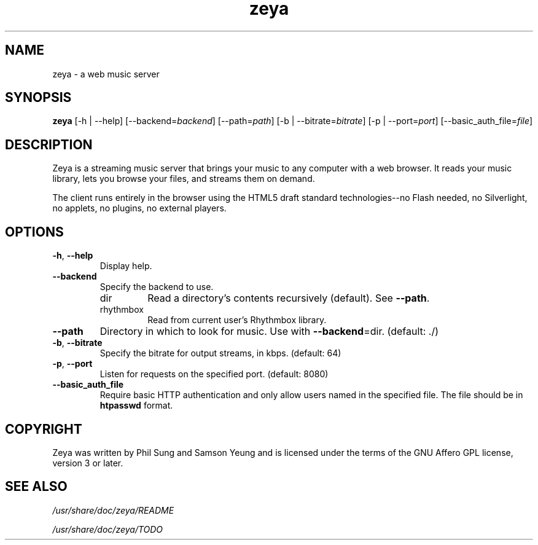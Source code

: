 '\" -*- coding: us-ascii -*-
.if \n(.g .ds T< \\FC
.if \n(.g .ds T> \\F[\n[.fam]]
.de URL
\\$2 \(la\\$1\(ra\\$3
..
.if \n(.g .mso www.tmac
.TH zeya 1 2009-10-19 "" ""
.SH NAME
zeya \- a web music server
.SH SYNOPSIS
'nh
.fi
.ad l
\fBzeya\fR \kx
.if (\nx>(\n(.l/2)) .nr x (\n(.l/5)
'in \n(.iu+\nxu
[-h | --help] [--backend=\fIbackend\fR] [--path=\fIpath\fR] [-b | --bitrate=\fIbitrate\fR] [-p | --port=\fIport\fR] [--basic_auth_file=\fIfile\fR]
'in \n(.iu-\nxu
.ad b
'hy
.SH DESCRIPTION
Zeya is a streaming music server that brings your music to any
computer with a web browser. It reads your music library, lets you
browse your files, and streams them on demand.
.PP
The client runs entirely in the browser using the HTML5 draft
standard technologies--no Flash needed, no Silverlight, no
applets, no plugins, no external players.
.SH OPTIONS
.TP 
\*(T<\fB\-h\fR\*(T>, \*(T<\fB\-\-help\fR\*(T>
Display help.
.TP 
\*(T<\fB\-\-backend\fR\*(T>
Specify the backend to use.
.RS 
.TP 
dir
Read a directory's contents recursively (default). See
\*(T<\fB\-\-path\fR\*(T>.
.TP 
rhythmbox
Read from current user's Rhythmbox library.
.RE
.TP 
\*(T<\fB\-\-path\fR\*(T>
Directory in which to look for music. Use with
\*(T<\fB\-\-backend\fR\*(T>=dir. (default: ./)
.TP 
\*(T<\fB\-b\fR\*(T>, \*(T<\fB\-\-bitrate\fR\*(T>
Specify the bitrate for output streams, in kbps. (default:
64)
.TP 
\*(T<\fB\-p\fR\*(T>, \*(T<\fB\-\-port\fR\*(T>
Listen for requests on the specified port. (default: 8080)
.TP 
\*(T<\fB\-\-basic_auth_file\fR\*(T>
Require basic HTTP authentication and only allow users named in the
specified file. The file should be in \fBhtpasswd\fR
format.
.SH COPYRIGHT
Zeya was written by Phil Sung and Samson Yeung and is licensed
under the terms of the GNU Affero GPL license, version 3 or later.
.SH "SEE ALSO"
\*(T<\fI/usr/share/doc/zeya/README\fR\*(T>
.PP
\*(T<\fI/usr/share/doc/zeya/TODO\fR\*(T>
